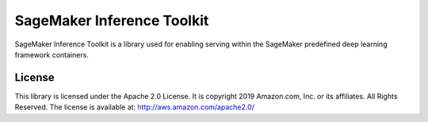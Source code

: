 ===========================
SageMaker Inference Toolkit
===========================

SageMaker Inference Toolkit is a library used for enabling serving within the SageMaker predefined deep learning framework containers.

License
-------

This library is licensed under the Apache 2.0 License.
It is copyright 2019 Amazon.com, Inc. or its affiliates. All Rights Reserved.
The license is available at: http://aws.amazon.com/apache2.0/
